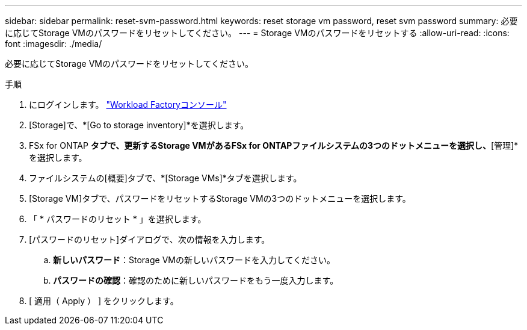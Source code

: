 ---
sidebar: sidebar 
permalink: reset-svm-password.html 
keywords: reset storage vm password, reset svm password 
summary: 必要に応じてStorage VMのパスワードをリセットしてください。 
---
= Storage VMのパスワードをリセットする
:allow-uri-read: 
:icons: font
:imagesdir: ./media/


[role="lead"]
必要に応じてStorage VMのパスワードをリセットしてください。

.手順
. にログインします。 link:https://console.workloads.netapp.com/["Workload Factoryコンソール"^]
. [Storage]で、*[Go to storage inventory]*を選択します。
. FSx for ONTAP *タブで、更新するStorage VMがあるFSx for ONTAPファイルシステムの3つのドットメニューを選択し、*[管理]*を選択します。
. ファイルシステムの[概要]タブで、*[Storage VMs]*タブを選択します。
. [Storage VM]タブで、パスワードをリセットするStorage VMの3つのドットメニューを選択します。
. 「 * パスワードのリセット * 」を選択します。
. [パスワードのリセット]ダイアログで、次の情報を入力します。
+
.. *新しいパスワード*：Storage VMの新しいパスワードを入力してください。
.. *パスワードの確認*：確認のために新しいパスワードをもう一度入力します。


. [ 適用（ Apply ） ] をクリックします。

